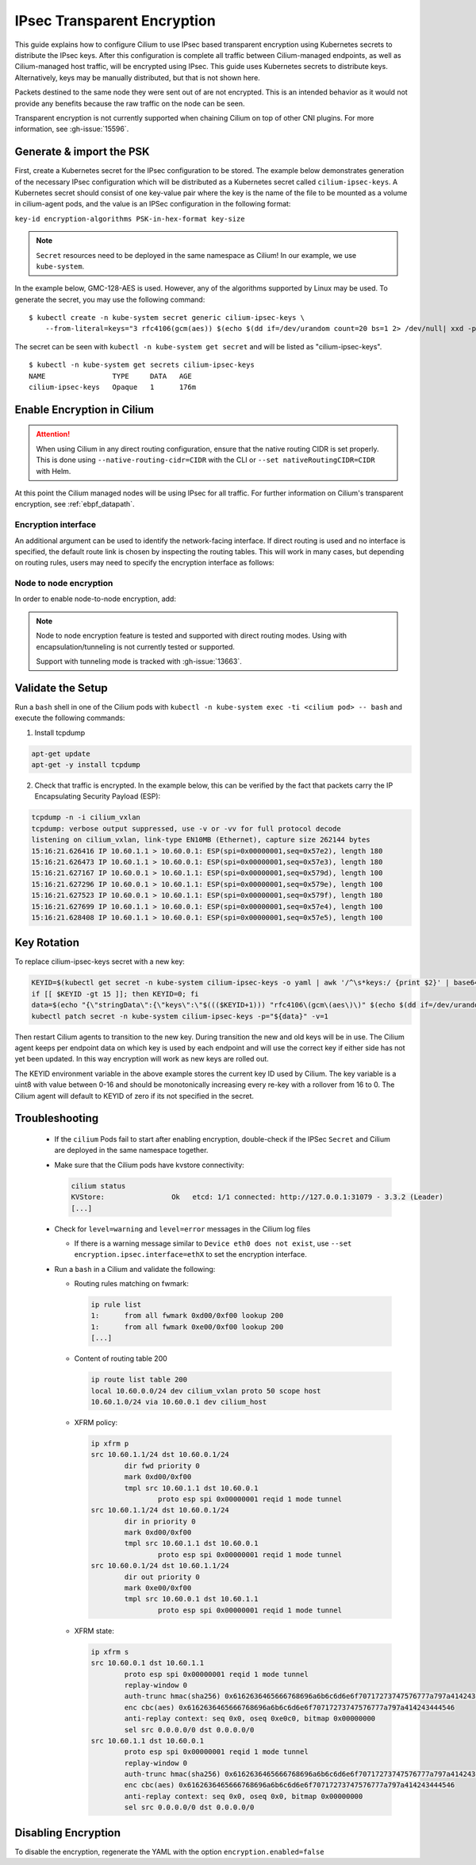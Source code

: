 .. only:: not (epub or latex or html)

    WARNING: You are looking at unreleased Cilium documentation.
    Please use the official rendered version released here:
    https://docs.cilium.io

.. _encryption_ipsec:

****************************
IPsec Transparent Encryption
****************************

This guide explains how to configure Cilium to use IPsec based transparent
encryption using Kubernetes secrets to distribute the IPsec keys. After this
configuration is complete all traffic between Cilium-managed endpoints, as well
as Cilium-managed host traffic, will be encrypted using IPsec. This guide uses
Kubernetes secrets to distribute keys. Alternatively, keys may be manually
distributed, but that is not shown here.

Packets destined to the same node they were sent out of are not encrypted.
This is an intended behavior as it would not provide any benefits because the
raw traffic on the node can be seen.

Transparent encryption is not currently supported when chaining Cilium on top
of other CNI plugins. For more information, see :gh-issue:`15596`.

Generate & import the PSK
=========================

First, create a Kubernetes secret for the IPsec configuration to be stored. The
example below demonstrates generation of the necessary IPsec configuration
which will be distributed as a Kubernetes secret called ``cilium-ipsec-keys``.
A Kubernetes secret should consist of one key-value pair where the key is the
name of the file to be mounted as a volume in cilium-agent pods, and the
value is an IPSec configuration in the following format:

``key-id encryption-algorithms PSK-in-hex-format key-size``

.. note::

    ``Secret`` resources need to be deployed in the same namespace as Cilium!
    In our example, we use ``kube-system``.

In the example below, GMC-128-AES is used. However, any of the algorithms
supported by Linux may be used. To generate the secret, you may use the
following command:

.. parsed-literal::

    $ kubectl create -n kube-system secret generic cilium-ipsec-keys \\
        --from-literal=keys="3 rfc4106(gcm(aes)) $(echo $(dd if=/dev/urandom count=20 bs=1 2> /dev/null| xxd -p -c 64)) 128"

The secret can be seen with ``kubectl -n kube-system get secret`` and will be
listed as "cilium-ipsec-keys".

.. parsed-literal::
    $ kubectl -n kube-system get secrets cilium-ipsec-keys
    NAME                TYPE     DATA   AGE
    cilium-ipsec-keys   Opaque   1      176m

Enable Encryption in Cilium
===========================

.. tabs::

    .. group-tab:: Cilium CLI

       If you are deploying Cilium with the Cilium CLI, pass the following
       options:

       .. code-block:: shell-session

          cilium install --encryption

    .. group-tab:: Helm

       If you are deploying Cilium with Helm by following
       :ref:`k8s_install_helm`, pass the following options:

       .. parsed-literal::

           helm install cilium |CHART_RELEASE| \\
             --namespace kube-system \\
             --set encryption.enabled=true \\
             --set encryption.nodeEncryption=false \\
             --set encryption.type=ipsec

       ``encryption.enabled`` enables encryption of the traffic between Cilium-managed pods and
       ``encryption.nodeEncryption`` controls whether host traffic is encrypted.
       ``encryption.type`` specifies the encryption method and can be omitted
       as it defaults to ``ipsec``.

.. attention::

   When using Cilium in any direct routing configuration, ensure that the
   native routing CIDR is set properly. This is done using
   ``--native-routing-cidr=CIDR`` with the CLI or ``--set
   nativeRoutingCIDR=CIDR`` with Helm.

At this point the Cilium managed nodes will be using IPsec for all traffic. For further
information on Cilium's transparent encryption, see :ref:`ebpf_datapath`.

Encryption interface
--------------------

An additional argument can be used to identify the network-facing interface.
If direct routing is used and no interface is specified, the default route
link is chosen by inspecting the routing tables. This will work in many cases,
but depending on routing rules, users may need to specify the encryption
interface as follows:

.. tabs::

    .. group-tab:: Cilium CLI

       .. code-block:: shell-session

          cilium install --encryption --config encryption-interface=ethX

    .. group-tab:: Helm

       .. code-block:: shell-session

           --set encryption.ipsec.interface=ethX

.. _node_to_node_encryption:

Node to node encryption
-----------------------

In order to enable node-to-node encryption, add:

.. tabs::

    .. group-tab:: Cilium CLI

       .. code-block:: shell-session

          cilium install --encryption --node-encryption

    .. group-tab:: Helm

       .. code-block:: shell-session

           --set encryption.enabled=true \
           --set encryption.nodeEncryption=true \

.. note::

    Node to node encryption feature is tested and supported with direct routing
    modes. Using with encapsulation/tunneling is not currently tested or supported.

    Support with tunneling mode is tracked with :gh-issue:`13663`.

Validate the Setup
==================

Run a ``bash`` shell in one of the Cilium pods with
``kubectl -n kube-system exec -ti <cilium pod> -- bash`` and execute the
following commands:

1. Install tcpdump

.. code:: bash

    apt-get update
    apt-get -y install tcpdump

2. Check that traffic is encrypted. In the example below, this can be verified
   by the fact that packets carry the IP Encapsulating Security Payload (ESP):

.. code:: bash

    tcpdump -n -i cilium_vxlan
    tcpdump: verbose output suppressed, use -v or -vv for full protocol decode
    listening on cilium_vxlan, link-type EN10MB (Ethernet), capture size 262144 bytes
    15:16:21.626416 IP 10.60.1.1 > 10.60.0.1: ESP(spi=0x00000001,seq=0x57e2), length 180
    15:16:21.626473 IP 10.60.1.1 > 10.60.0.1: ESP(spi=0x00000001,seq=0x57e3), length 180
    15:16:21.627167 IP 10.60.0.1 > 10.60.1.1: ESP(spi=0x00000001,seq=0x579d), length 100
    15:16:21.627296 IP 10.60.0.1 > 10.60.1.1: ESP(spi=0x00000001,seq=0x579e), length 100
    15:16:21.627523 IP 10.60.0.1 > 10.60.1.1: ESP(spi=0x00000001,seq=0x579f), length 180
    15:16:21.627699 IP 10.60.1.1 > 10.60.0.1: ESP(spi=0x00000001,seq=0x57e4), length 100
    15:16:21.628408 IP 10.60.1.1 > 10.60.0.1: ESP(spi=0x00000001,seq=0x57e5), length 100

Key Rotation
============

To replace cilium-ipsec-keys secret with a new key:

.. code-block:: shell-session

    KEYID=$(kubectl get secret -n kube-system cilium-ipsec-keys -o yaml | awk '/^\s*keys:/ {print $2}' | base64 -d | awk '{print $1}')
    if [[ $KEYID -gt 15 ]]; then KEYID=0; fi
    data=$(echo "{\"stringData\":{\"keys\":\"$((($KEYID+1))) "rfc4106\(gcm\(aes\)\)" $(echo $(dd if=/dev/urandom count=20 bs=1 2> /dev/null| xxd -p -c 64)) 128\"}}")
    kubectl patch secret -n kube-system cilium-ipsec-keys -p="${data}" -v=1

Then restart Cilium agents to transition to the new key. During transition the
new and old keys will be in use. The Cilium agent keeps per endpoint data on
which key is used by each endpoint and will use the correct key if either side
has not yet been updated. In this way encryption will work as new keys are
rolled out.

The KEYID environment variable in the above example stores the current key ID
used by Cilium. The key variable is a uint8 with value between 0-16 and should
be monotonically increasing every re-key with a rollover from 16 to 0. The
Cilium agent will default to KEYID of zero if its not specified in the secret.

Troubleshooting
===============

 * If the ``cilium`` Pods fail to start after enabling encryption, double-check if
   the IPSec ``Secret`` and Cilium are deployed in the same namespace together.

 * Make sure that the Cilium pods have kvstore connectivity:

   .. code:: bash

      cilium status
      KVStore:                Ok   etcd: 1/1 connected: http://127.0.0.1:31079 - 3.3.2 (Leader)
      [...]

 * Check for ``level=warning`` and ``level=error`` messages in the Cilium log files

   * If there is a warning message similar to ``Device eth0 does not exist``,
     use ``--set encryption.ipsec.interface=ethX`` to set the encryption
     interface.

 * Run a ``bash`` in a Cilium and validate the following:

   * Routing rules matching on fwmark:

     .. code:: bash

        ip rule list
        1:	from all fwmark 0xd00/0xf00 lookup 200
        1:	from all fwmark 0xe00/0xf00 lookup 200
        [...]

   * Content of routing table 200

     .. code:: bash

        ip route list table 200
        local 10.60.0.0/24 dev cilium_vxlan proto 50 scope host
        10.60.1.0/24 via 10.60.0.1 dev cilium_host

   * XFRM policy:

     .. code:: bash

        ip xfrm p
        src 10.60.1.1/24 dst 10.60.0.1/24
                dir fwd priority 0
                mark 0xd00/0xf00
                tmpl src 10.60.1.1 dst 10.60.0.1
                        proto esp spi 0x00000001 reqid 1 mode tunnel
        src 10.60.1.1/24 dst 10.60.0.1/24
                dir in priority 0
                mark 0xd00/0xf00
                tmpl src 10.60.1.1 dst 10.60.0.1
                        proto esp spi 0x00000001 reqid 1 mode tunnel
        src 10.60.0.1/24 dst 10.60.1.1/24
                dir out priority 0
                mark 0xe00/0xf00
                tmpl src 10.60.0.1 dst 10.60.1.1
                        proto esp spi 0x00000001 reqid 1 mode tunnel

   * XFRM state:

     .. code:: bash

        ip xfrm s
        src 10.60.0.1 dst 10.60.1.1
                proto esp spi 0x00000001 reqid 1 mode tunnel
                replay-window 0
                auth-trunc hmac(sha256) 0x6162636465666768696a6b6c6d6e6f70717273747576777a797a414243444546 96
                enc cbc(aes) 0x6162636465666768696a6b6c6d6e6f70717273747576777a797a414243444546
                anti-replay context: seq 0x0, oseq 0xe0c0, bitmap 0x00000000
                sel src 0.0.0.0/0 dst 0.0.0.0/0
        src 10.60.1.1 dst 10.60.0.1
                proto esp spi 0x00000001 reqid 1 mode tunnel
                replay-window 0
                auth-trunc hmac(sha256) 0x6162636465666768696a6b6c6d6e6f70717273747576777a797a414243444546 96
                enc cbc(aes) 0x6162636465666768696a6b6c6d6e6f70717273747576777a797a414243444546
                anti-replay context: seq 0x0, oseq 0x0, bitmap 0x00000000
                sel src 0.0.0.0/0 dst 0.0.0.0/0

Disabling Encryption
====================

To disable the encryption, regenerate the YAML with the option
``encryption.enabled=false``
